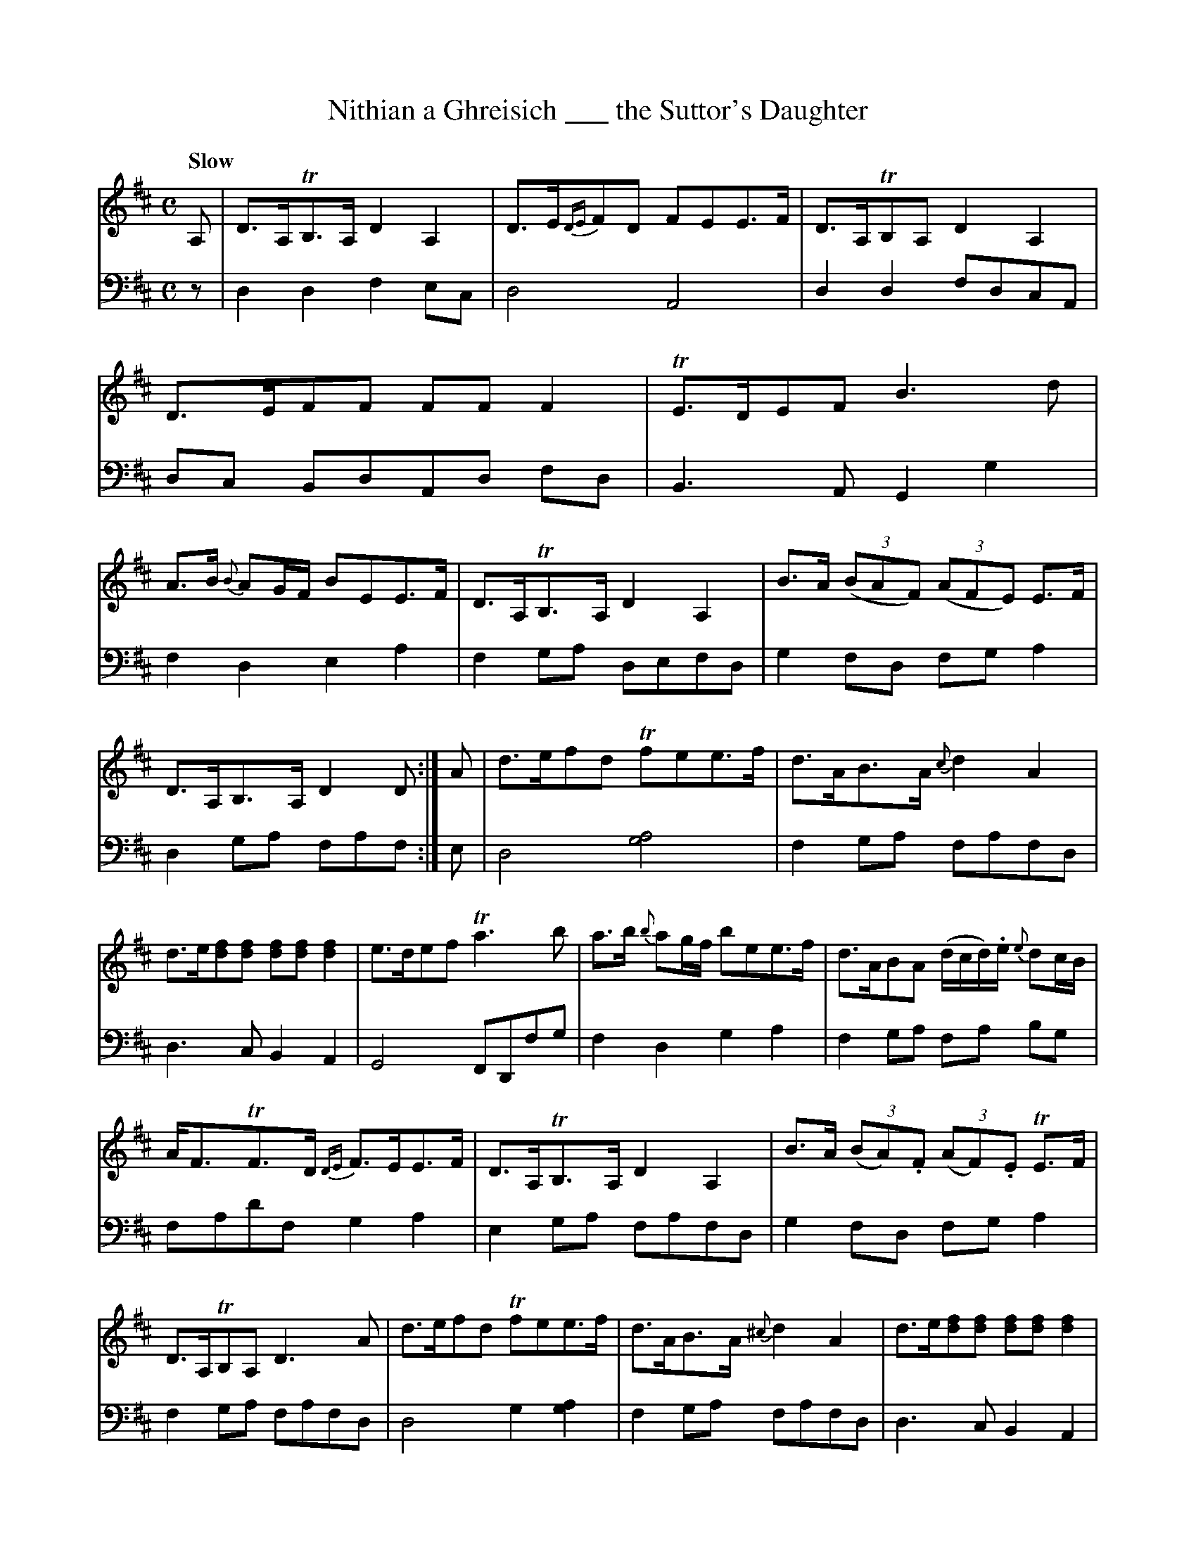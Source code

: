 X: 1213
T: Nithian a Ghreisich ___ the Suttor's Daughter
%R: strathspey, air
B: Niel Gow & Sons "A Collection of Strathspey Reels, etc." v.1 p.21 #3 (and 4 staves on p.22)
Z: 2022 John Chambers <jc:trillian.mit.edu>
M: C
L: 1/8
Q: "Slow"
K: D
% - - - - - - - - - -
% Voice 1 reformatted for 4 almost-even lines.
V: 1 staves=2
A, |\
D>A,TB,>A, D2A,2 | D>E{DE}FD FEE>F | D>A,TB,A, D2A,2 | D>EFF FFF2 | TE>DEF B3d | A>B {B}AG/F/ BEE>F |\
D>A,TB,>A, D2A,2 | B>A (3(BAF) (3(AFE) E>F |
D>A,B,>A, D2D :| A | d>efd Tfee>f | d>AB>A {c}d2A2 |\
d>e[fd][fd] [fd][fd][f2d2] | e>def Ta3b |\
a>b {b}ag/f/ bee>f | d>ABA (d/c/d/).e/ {e}dc/B/ |
A<FTF>D {DE}F>EE>F | D>A,TB,>A, D2A,2 |\
B>A (3(BA).F (3(AF).E TE>F | D>A,TB,A, D3A | d>efd Tfee>f | d>AB>A {^c}d2A2 | d>e[fd][fd] [fd][fd][f2d2] |
Te>def b3d' |\
a>b {b}ag/f/ bee>f | d>AB>A (d/c/).d/.e/ {e}dc/B/ |\
{B}AG/F/ {G}FE/D/ {DE}FEE>F | D>A,TB,>A, D2A,2 | B>A (3(BAF) (3(AFE) TE>F | D>A,B,A, D2-D |]
% - - - - - - - - - -
% Voice 2 preserves the staff layout in the book.
V: 2 clef=bass middle=d
z | d2d2 f2ec | d4 A4 | d2d2 fdcA | dc BdAd fd | B3A G2g2 | f2d2 e2a2 |
f2ga defd | g2fd fga2 | d2ga faf :| e | d4 [g4a4] | f2ga fafd | d3c B2A2 | G4 FDfg |
f2d2 g2a2 | f2ga fa bg | fad'f g2a2 | e2ga fafd | g2fd fga2 | f2ga fafd | d4 g2[a2g2] | f2ga
fafd | d3c B2A2 | G>FED G2g2 | f2d2 g2a2 | f2ga f2bg | f2d2 g2a2 | f2ga fafd | g2fd fga2 | f2ga d'2d |]
